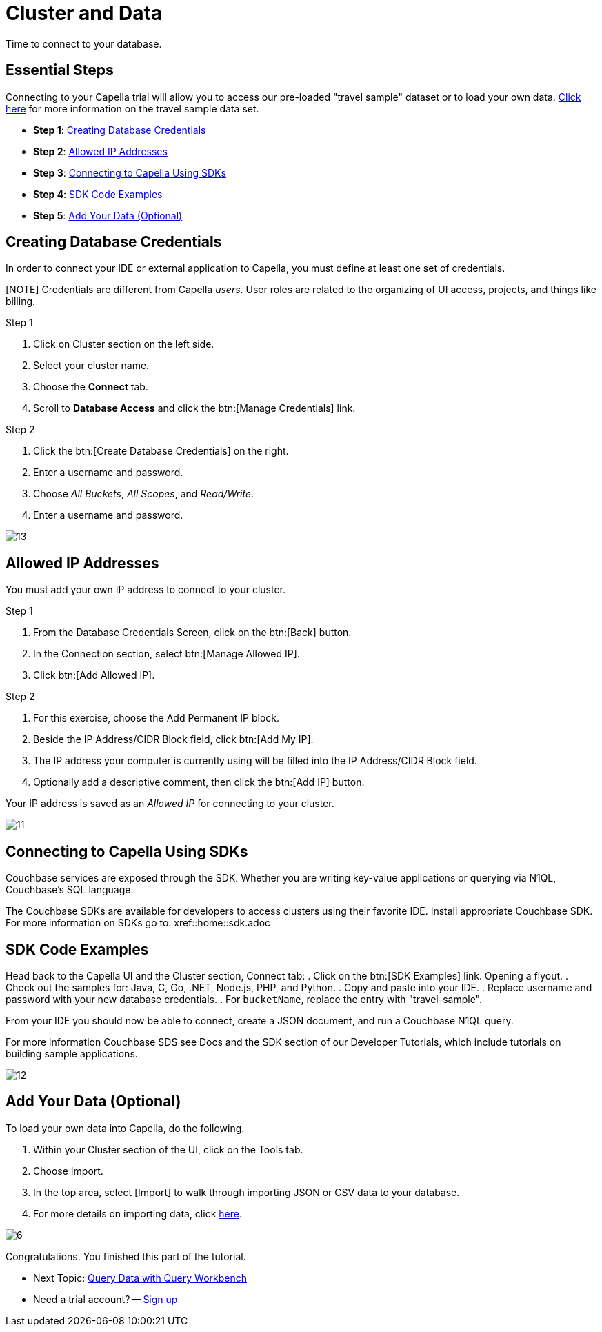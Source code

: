 = Cluster and Data
:imagesdir: ../assets/images
:tabs:


Time to connect to your database.

== Essential Steps

Connecting to your Capella trial will allow you to access our pre-loaded "travel sample" dataset or to load your own data. 
xref:java-sdk:ref:travel-app-data-model.adoc[Click here] for more information on the travel sample data set.

* *Step 1*: <<#credentials>>
* *Step 2*: <<#allowed>>
* *Step 3*: <<#sdk>>
* *Step 4*: <<#samples>>
* *Step 5*: <<#add-data>> 


[#credentials]
== Creating Database Credentials

In order to connect your IDE or external application to Capella, you must define at least one set of credentials. 

[NOTE] Credentials are different from Capella _users_. 
User roles are related to the organizing of UI access, projects, and things like billing.

.Step 1
. Click on Cluster section on the left side.
. Select your cluster name.
. Choose the *Connect* tab.
. Scroll to *Database Access* and click the btn:[Manage Credentials] link.

.Step 2
. Click the btn:[Create Database Credentials] on the right.
. Enter a username and password.
. Choose _All Buckets_, _All Scopes_, and _Read/Write_.
. Enter a username and password.

image::cluster-and-data/13.png[]


[#allowed]
== Allowed IP Addresses

You must add your own IP address to connect to your cluster.

.Step 1
. From the Database Credentials Screen, click on the btn:[Back] button.
. In the Connection section, select btn:[Manage Allowed IP].
. Click btn:[Add Allowed IP].

.Step 2
. For this exercise, choose the Add Permanent IP block. 
. Beside the IP Address/CIDR Block field, click btn:[Add My IP].
. The IP address your computer is currently using will be filled into the IP Address/CIDR Block field.
. Optionally add a descriptive comment, then click the btn:[Add IP] button.

Your IP address is saved as an _Allowed IP_ for connecting to your cluster.

image::cluster-and-data/11.png[]


[#sdk]
== Connecting to Capella Using SDKs
Couchbase services are exposed through the SDK. 
Whether you are writing key-value applications or querying via N1QL, Couchbase’s SQL language.

The Couchbase SDKs are available for developers to access clusters using their favorite IDE. 
Install appropriate Couchbase SDK. 
For more information on SDKs go to: xref::home::sdk.adoc


[#samples]
== SDK Code Examples

Head back to the Capella UI and the Cluster section, Connect tab:
. Click on the btn:[SDK Examples] link. Opening a flyout.
. Check out the samples for: Java, C, Go, .NET, Node.js, PHP, and Python.
. Copy and paste into your IDE.
. Replace username and password with your new database credentials.
. For `bucketName`, replace the entry with "travel-sample".

From your IDE you should now be able to connect, create a JSON document, and run a Couchbase N1QL query. 

For more information Couchbase SDS see Docs and the SDK section of our Developer Tutorials, which include tutorials on building sample applications.

image::cluster-and-data/12.png[]


[#add-data]
== Add Your Data (Optional)

To load your own data into Capella, do the following.

. Within your Cluster section of the UI, click on the Tools tab.
. Choose Import.
. In the top area, select [Import] to walk through importing JSON or CSV data to your database.
. For more details on importing data, click xref:cloud:clusters:data-service/import-data-documents.adoc[here].

image::cluster-and-data/6.png[]

Congratulations. 
You finished this part of the tutorial. 
 
* Next Topic: xref:run-first-queries.adoc[Query Data with Query Workbench]
* Need a trial account? -- https://cloud.couchbase.com/sign-up[Sign up]
